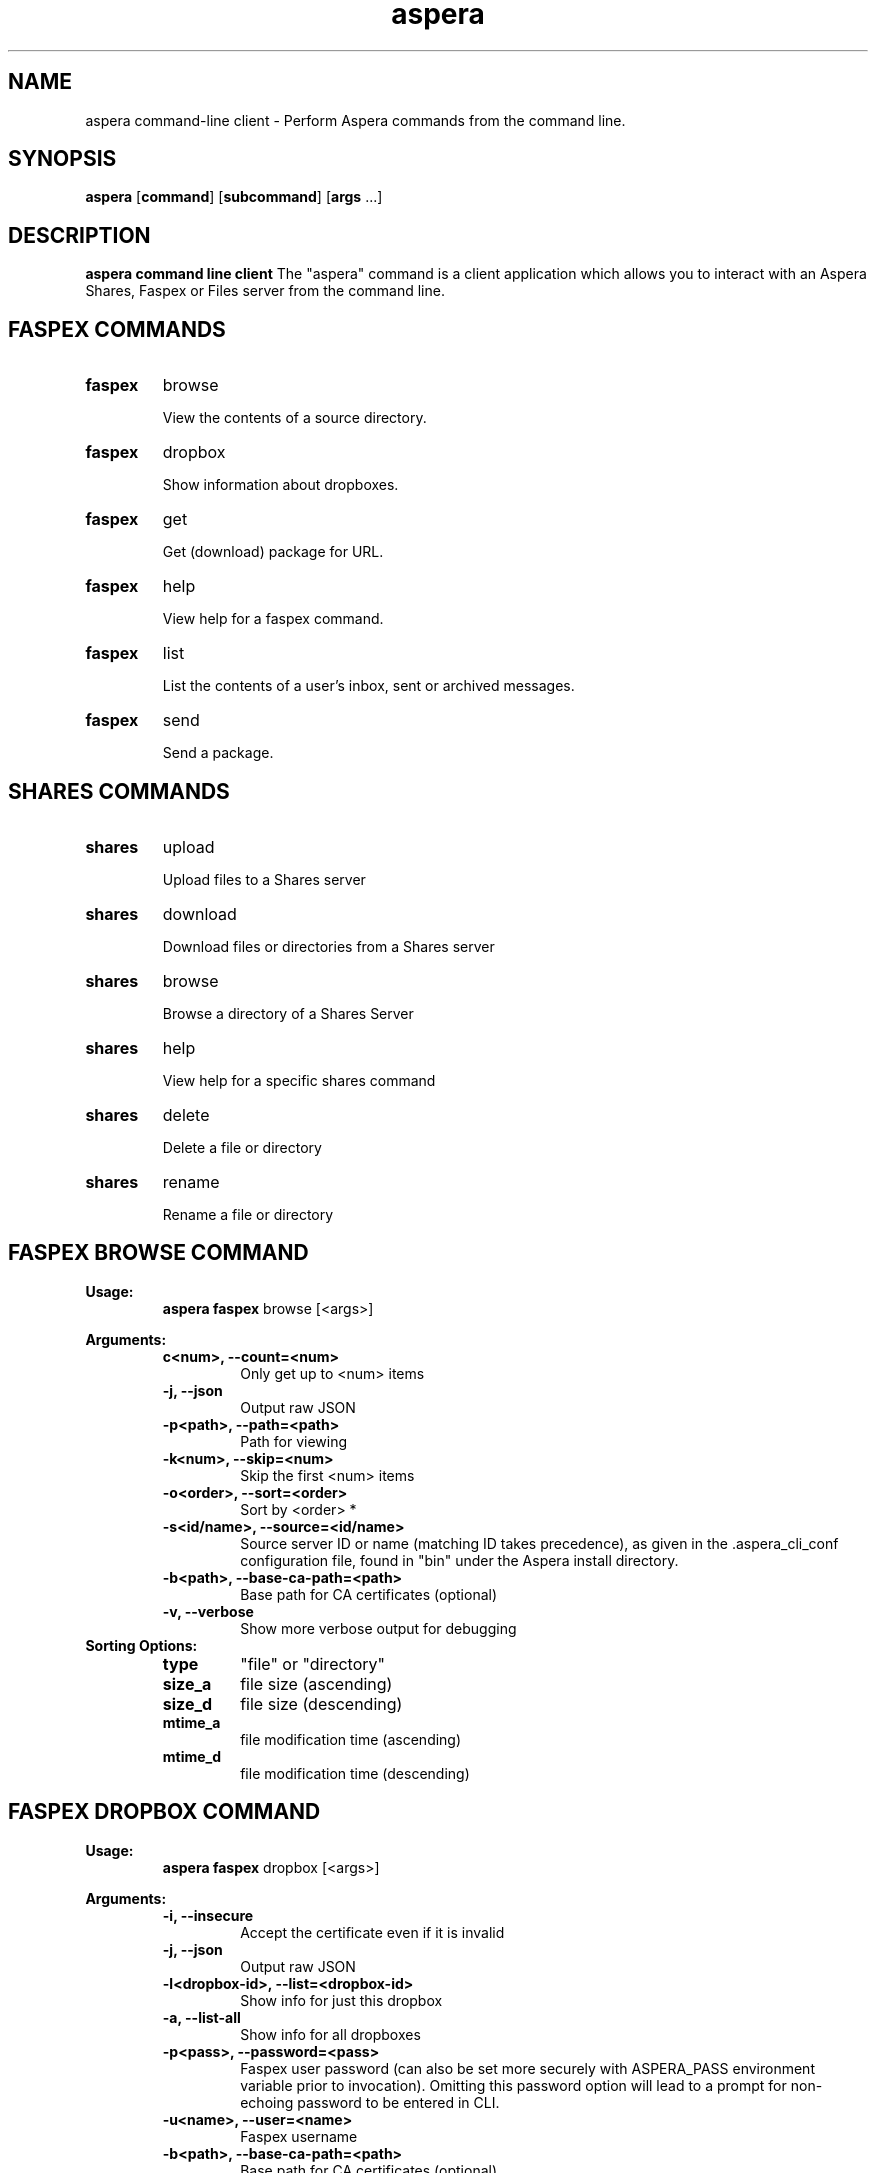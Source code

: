 .TH aspera 1 11\-October\-2016 aspera(1) Aspera

.SH NAME
aspera command-line client \- Perform Aspera commands from the command line.

.SH SYNOPSIS
.B aspera
[\fBcommand\fR]
[\fBsubcommand\fR]
[\fBargs\fR ...]

.SH DESCRIPTION

.B aspera command line client
The "aspera" command is a client application which allows you 
to interact with an Aspera Shares, Faspex or Files server from the command line.

.SH FASPEX COMMANDS
.Pp
.TP
.BR faspex
browse

View the contents of a source directory.
.Pp
.Pp
.TP
.BR faspex
dropbox

Show information about dropboxes.
.Pp
.TP
.BR faspex
get

Get (download) package for URL.
.Pp
.Pp
.TP
.BR faspex
help

View help for a faspex command.
.Pp
.Pp
.TP
.BR faspex
list

List the contents of a user's inbox, sent or archived messages.
.Pp
.Pp
.TP
.BR faspex
send

Send a package.
.Pp

.SH SHARES COMMANDS
.Pp
.TP
.BR shares
upload

Upload files to a Shares server
.Pp
.Pp
.TP
.BR shares
download

Download files or directories from a Shares server
.Pp
.TP
.BR shares
browse

Browse a directory of a Shares Server
.Pp
.Pp
.TP
.BR shares
help

View help for a specific shares command
.Pp
.Pp
.TP
.BR shares
delete

Delete a file or directory
.Pp
.Pp
.TP
.BR shares
rename

Rename a file or directory
.Pp

.SH FASPEX BROWSE COMMAND

.B Usage:
.RS
  \fBaspera faspex\fR browse [<args>]
.RE

.B Arguments:
.RS
.Pp
.TP
.B\-c<num>, \-\-count=<num>
Only get up to <num> items
.Pp
.Pp
.TP
.B \-j, \-\-json
Output raw JSON
.Pp
.Pp
.TP
.B \-p<path>, \-\-path=<path>
Path for viewing
.Pp
.Pp
.TP
.B \-k<num>, \-\-skip=<num>
Skip the first <num> items
.Pp
.Pp
.TP
.B \-o<order>, \-\-sort=<order>
Sort by <order> *
.Pp
.Pp
.TP
.B \-s<id/name>, \-\-source=<id/name>
Source server ID or name (matching ID takes precedence), as given in the .aspera_cli_conf configuration file, found in "bin" under the Aspera install directory. 
.Pp
.Pp
.TP
.B \-b<path>, \-\-base-ca-path=<path>
Base path for CA certificates (optional)
.Pp
.Pp
.TP
.B \-v, \-\-verbose
Show more verbose output for debugging
.Pp
.RE
.B Sorting Options:
.RS
.Pp
.TP
.B type
"file" or "directory"
.Pp
.Pp
.TP
.B size_a
file size (ascending)
.Pp
.Pp
.TP
.B size_d
file size (descending)
.Pp
.Pp
.TP
.B mtime_a
file modification time (ascending)
.Pp
.Pp
.TP
.B mtime_d
file modification time (descending)
.Pp
.RE

.SH FASPEX DROPBOX COMMAND

.B Usage:
.RS
  \fBaspera faspex\fR dropbox [<args>]
.RE

.B Arguments:
.RS
.Pp
.TP
.B \-i, \-\-insecure
Accept the certificate even if it is invalid
.Pp
.Pp
.TP
.B \-j, \-\-json
Output raw JSON
.Pp
.Pp
.TP
.B \-l<dropbox\-id>, \-\-list=<dropbox\-id>
Show info for just this dropbox
.Pp
.Pp
.TP
.B \-a, \-\-list\-all
Show info for all dropboxes
.Pp
.Pp
.TP
.B \-p<pass>, \-\-password=<pass>
Faspex user password (can also be set more securely with ASPERA_PASS environment variable prior to invocation). Omitting this password option will lead to a prompt for non-echoing password to be entered in CLI.
.Pp
.Pp
.TP
.B \-u<name>, \-\-user=<name>
Faspex username
.Pp
.Pp
.TP
.B \-b<path>, \-\-base-ca-path=<path>
Base path for CA certificates (optional)
.Pp
.Pp
.TP
.B \-v, \-\-verbose
Show more verbose output for debugging
.Pp
.RE

.SH FASPEX GET COMMAND

.B Usage:
.RS
  \fBaspera faspex\fR get [<args>]
.RE

.B Arguments:
.RS
.Pp
.TP
.B \-f<path>, \-\-file=<path>
File(s) to be sent in package (may be specified multiple times for multiple files)
.Pp
.Pp
.TP
.B \-i, \-\-insecure
Accept the certificate even if it is invalid
.Pp
.Pp
.TP
.B \-p<pass>, \-\-password=<pass>
Faspex user password (can also be set more securely with ASPERA_PASS environment variable prior to invocation). Omitting this password option will lead to a prompt for non-echoing password to be entered in CLI.
.Pp
.Pp
.TP
.B \-\-url=<url>
faspe:// formatted URL for Faspex package download
.Pp
.Pp
.TP
.B \-u<name>, \-\-user=<name>
Faspex username
.Pp
.Pp
.TP
.B \-H<host>, \-\-host=<host>
Faspex host name
.Pp
.Pp
.TP
.B \-T<port>, \-\-port=<port>
Faspex listening port 
.Pp
.Pp
.TP
.B \-b<path>, \-\-base-ca-path=<path>
Base path for CA certificates (optional)
.Pp
.Pp
.TP
.B \-v, \-\-verbose
Show more verbose output for debugging
.Pp
.Pp
.TP
.B \-\-target-rate=<rate>
Attempt to revise the target rate (if server settings allow) to a new throughput value in kbps.
.Pp
.Pp
.TP
.B \-\-min-rate=<rate>
Attempt to revise the minimum rate (if server settings allow) to a new throughput value in kbps.
.Pp
.Pp
.TP
.B \-\-rate-policy=<fair|low|high|fixed>
Attempt to revise the rate policy (if server settings allow) to "fixed", "high", "fair" or "low".
.Pp
.Pp
.TP
.B \-\-cipher=<aes128|aes192|aes256|none>
Attempt to set the encryption cypher to "aes-128", "aes-192", "aes-256" or "none" (if server settings allow).
.Pp
.RE

.SH FASPEX LIST COMMAND

.B Usage:
.RS
  \fBaspera faspex\fR list [<args>]
.RE

.B Arguments:
.RS
.Pp
.TP
.B \-a, \-\-archived
List archived packages
.Pp
.Pp
.TP
.B \-n, \-\-inbox
List packages in inbox
.Pp
.Pp
.TP
.B \-i, \-\-insecure
Accept the certificate even if it is invalid
.Pp
.Pp
.TP
.B \-p<pass>, \-\-password=<pass>
Faspex user password (can also be set more securely with ASPERA_PASS environment variable prior to invocation). Omitting this password option will lead to a prompt for non-echoing password to be entered in CLI.
.Pp
.Pp
.TP
.B \-s, \-\-sent
List sent packages
.Pp
.Pp
.TP
.B \-u<name>, \-\-user=<name>
Faspex username
.Pp
.Pp
.TP
.B \-H<host>, \-\-host=<host>
Faspex host name
.Pp
.Pp
.TP
.B \-T<port>, \-\-port=<port>
Faspex listening port 
.Pp
.Pp
.TP
.B \-b<path>, \-\-base-ca-path=<path>
Base path for CA certificates (optional)
.Pp
.Pp
.TP
.B \-v, \-\-verbose
Show more verbose output for debugging
.Pp
.Pp
.TP
.B \-x, \-\-xml
Get raw XML RSS atom for inbox, sent, or archived messages (Note that the faspe://... URLs in this format contain XML escape sequences, like &amp; for example, and cannot be used-as-is and pasted as input to a "get" command, unless first removed "manually" or by an XML parser.)

.Pp
.RE

.SH FASPEX SEND COMMAND

.B Usage:
.RS
  \fBaspera faspex\fR send [<args>]
.RE

.B Arguments:
.RS
.Pp
.Pp
.TP
.B \-f<path>, \-\-file=<path>
File(s) to be sent in package
.Pp
.Pp
.TP
.B \-i, \-\-insecure
Accept the certificate even if it is invalid
.Pp
.Pp
.TP
.B \-m<meta>, \-\-metadata=<meta>
Send metadata (JSON object text) with package
.Pp
.Pp
.TP
.B \-n<body>, \-\-note=<body>
A note (body) for the Faspex package
.Pp
.Pp
.TP
.B \-p<pass>, \-\-password=<pass>
Faspex user password (can also be set more securely with ASPERA_PASS environment variable prior to invocation). Omitting this password option will lead to a prompt for non-echoing password to be entered in CLI.
.Pp
.Pp
.TP
.B \-r<email|user|dropbox|workgroup>, \-\-recipient=<email|user|dropbox|workgroup>
Recipient(s) of the package (may be specified multiple times for multiple recipients). A valid e-mail address, Faspex user account name, Faspex workgroup, or Faspex dropbox name can be specified as the recipient.
.Pp
.Pp
.TP
.B \-s<id>, \-\-source\-id=<id>
Send file from faspex\-defined source id
.Pp
.Pp
.TP
.B \-t<subj>, \-\-title=<subj>
A title (subject) for the Faspex package
.Pp
.Pp
.TP
.B \-u<name>, \-\-user=<name>
Faspex username
.Pp
.Pp
.TP
.B \-H<host>, \-\-host=<host>
Faspex host name
.Pp
.Pp
.TP
.B \-T<port>, \-\-port=<port>
Faspex listening port 
.Pp
.Pp
.TP
.B \-b<path>, \-\-base-ca-path=<path>
Base path for CA certificates (optional)
.Pp
.Pp
.TP
.B \-v, \-\-verbose
Show more verbose output for debugging
.Pp
.Pp
.TP
.B \-\-target-rate=<rate>
Attempt to revise the target rate (if server settings allow) to a new throughput value in kbps.
.Pp
.Pp
.TP
.B \-\-min-rate=<rate>
Attempt to revise the minimum rate (if server settings allow) to a new throughput value in kbps.
.Pp
.Pp
.TP
.B \-\-rate-policy=<fair|low|high|fixed>
Attempt to revise the rate policy (if server settings allow) to "fixed", "high", "fair" or "low".
.Pp
.Pp
.TP
.B \-\-cipher=<aes128|aes192|aes256|none>
Attempt to set the encryption cypher to "aes-128", "aes-192", "aes-256" or "none" (if server settings allow).
.Pp
.RE

.SH SHARES UPLOAD COMMAND

.B Usage:
.RS
  \fBaspera shares\fR upload [<args>]
.RE

.B Arguments:
.RS
.Pp
.TP
.B \-i, \-\-insecure
Accept the certificate even if it is invalid
.Pp
.Pp
.TP
.B \-H<host>, \-\-host=<host>
Shares host name
.Pp
.Pp
.TP
.B \-T<port>, \-\-port=<port>
Shares listening port 
.Pp
.Pp
.TP
.B \-s<path>, \-\-source=<path>
Source file path
.Pp
.Pp
.TP
.B \-d<path>, \-\-destination=<path>
Destination directory path
.Pp
.Pp
.TP
.B \-c<string>, \-\-cookie=<string>
Cookie
.Pp
.Pp
.TP
.B \-p<pass>, \-\-password=<pass>
Shares user password (can also be set more securely with ASPERA_PASS environment variable prior to invocation). Omitting this password option will lead to a prompt for non-echoing password to be entered in CLI.
.Pp
.Pp
.TP
.B \-u<name>, \-\-user=<name>
Shares username
.Pp
.Pp
.TP
.B \-b<path>, \-\-base-ca-path=<path>
Base path for CA certificates (optional)
.Pp
.Pp
.TP
.B \-v, \-\-verbose
Show more verbose output for debugging
.Pp
.Pp
.TP
.B \-\-target-rate=<rate>
Attempt to revise the target rate (if server settings allow) to a new throughput value in kbps.
.Pp
.Pp
.TP
.B \-\-min-rate=<rate>
Attempt to revise the minimum rate (if server settings allow) to a new throughput value in kbps.
.Pp
.Pp
.TP
.B \-\-rate-policy=<fair|low|high|fixed>
Attempt to revise the rate policy (if server settings allow) to "fixed", "high", "fair" or "low".
.Pp
.Pp
.TP
.B \-\-cipher=<aes128|aes192|aes256|none>
Attempt to set the encryption cypher to "aes-128", "aes-192", "aes-256" or "none" (if server settings allow).
.Pp
.RE

.SH SHARES DOWNLOAD COMMAND

.B Usage:
.RS
  \fBaspera shares\fR download [<args>]
.RE

.B Arguments:
.RS
.Pp
.TP
.B \-i, \-\-insecure
Accept the certificate even if it is invalid
.Pp
.Pp
.TP
.B \-H<host>, \-\-host=<host>
Shares host name
.Pp
.Pp
.TP
.B \-T<port>, \-\-port=<port>
Shares listening port 
.Pp
.Pp
.TP
.B \-s<path>, \-\-source=<path>
Source file path
.Pp
.Pp
.TP
.B \-d<path>, \-\-destination=<path>
Destination directory path
.Pp
.Pp
.TP
.B \-c<string>, \-\-cookie=<string>
Cookie
.Pp
.Pp
.TP
.B \-p<pass>, \-\-password=<pass>
Shares user password (can also be set more securely with ASPERA_PASS environment variable prior to invocation). Omitting this password option will lead to a prompt for non-echoing password to be entered in CLI.
.Pp
.Pp
.TP
.B \-u<name>, \-\-user=<name>
Shares username
.Pp
.Pp
.TP
.B \-b<path>, \-\-base-ca-path=<path>
Base path for CA certificates (optional)
.Pp
.Pp
.TP
.B \-v, \-\-verbose
Show more verbose output for debugging
.Pp
.Pp
.TP
.B \-\-target-rate=<rate>
Attempt to revise the target rate (if server settings allow) to a new throughput value in kbps.
.Pp
.Pp
.TP
.B \-\-min-rate=<rate>
Attempt to revise the minimum rate (if server settings allow) to a new throughput value in kbps.
.Pp
.Pp
.TP
.B \-\-rate-policy=<fair|low|high|fixed>
Attempt to revise the rate policy (if server settings allow) to "fixed", "high", "fair" or "low".
.Pp
.Pp
.TP
.B \-\-cipher=<aes128|aes192|aes256|none>
Attempt to set the encryption cypher to "aes-128", "aes-192", "aes-256" or "none" (if server settings allow).
.Pp
.RE
.SH SHARES BROWSE COMMAND

.B Usage:
.RS
  \fBaspera shares\fR browse [<args>]
.RE

.B Arguments:
.RS
.Pp
.TP
.B \-c<num>, \-\-count=<num>
Only get up to <num> items
.Pp
.Pp
.TP
.B \-i, \-\-insecure
Accept the certificate even if it is invalid
.Pp
.Pp
.TP
.B \-j, \-\-json
Output raw JSON
.Pp
.Pp
.TP
.B \-H<host>, \-\-host=<host>
Shares host name
.Pp
.Pp
.TP
.B \-T<port>, \-\-port=<port>
Shares listening port 
.Pp
.Pp
.TP
.B \-P<path>, \-\-path=<path>
Shares remote path (defaults to "/")
.Pp
.Pp
.TP
.B \-k<num>, \-\-skip=<num>
Skip the first <num> items
.Pp
.Pp
.TP
.B \-o<order>, \-\-sort=<order>
Sort by <type|size_a|size_d|mtime_a|mtime_d>
.Pp
.Pp
.TP
.B \-p<pass>, \-\-password=<pass>
Shares user password (can also be set more securely with ASPERA_PASS environment variable prior to invocation). Omitting this password option will lead to a prompt for non-echoing password to be entered in CLI.
.Pp
.Pp
.TP
.B \-u<name>, \-\-user=<name>
Shares username
.Pp
.Pp
.TP
.B \-b<path>, \-\-base-ca-path=<path>
Base path for CA certificates (optional)
.Pp
.Pp
.TP
.B \-v, \-\-verbose
Show more verbose output for debugging
.Pp
.RE

.SH SHARES DELETE COMMAND

.B Usage:
.RS
  \fBaspera shares\fR delete [<args>]
.RE

.B Arguments:
.RS
.Pp
.TP
.B \-i, \-\-insecure
Accept the certificate even if it is invalid
.Pp
.Pp
.TP
.B \-j, \-\-json
Output raw JSON
.Pp
.Pp
.TP
.B \-H<host>, \-\-host=<host>
Shares host name
.Pp
.Pp
.TP
.B \-T<port>, \-\-port=<port>
Shares listening port 
.Pp
.Pp
.TP
.B \-P<path>, \-\-path=<path>
Remote files/directory path to be deleted
.Pp
.Pp
.TP
.B \-p<pass>, \-\-password=<pass>
Shares user password (can also be set more securely with ASPERA_PASS environment variable prior to invocation). Omitting this password option will lead to a prompt for non-echoing password to be entered in CLI.
.Pp
.Pp
.TP
.B \-u<name>, \-\-user=<name>
Shares username
.Pp
.Pp
.TP
.B \-b<path>, \-\-base-ca-path=<path>
Base path for CA certificates (optional)
.Pp
.Pp
.TP
.B \-v, \-\-verbose
Show more verbose output for debugging
.Pp
.RE

.SH SHARES RENAME COMMAND

.B Usage:
.RS
  \fBaspera shares\fR rename [<args>]
.RE

.B Arguments:
.RS
.Pp
.TP
.B \-i, \-\-insecure
Accept the certificate even if it is invalid
.Pp
.Pp
.TP
.B \-j, \-\-json
Output raw JSON
.Pp
.Pp
.TP
.B \-H<host>, \-\-host=<host>
Shares host name
.Pp
.Pp
.TP
.B \-T<port>, \-\-port=<port>
Shares listening port 
.Pp
.Pp
.TP
.B \-P<path>, \-\-path=<path>
Remote directory containing the file to be renamed (defaults to "/")
.Pp
.Pp
.TP
.B \-s<path>, \-\-source=<path>
Remote file/directory that is to be renamed
.Pp
.Pp
.TP
.B \-d<path>, \-\-destination=<path>
New name for the file/directory
.Pp
.Pp
.TP
.B \-p<pass>, \-\-password=<pass>
Shares user password (can also be set more securely with ASPERA_PASS environment variable prior to invocation). Omitting this password option will lead to a prompt for non-echoing password to be entered in CLI.
.Pp
.Pp
.TP
.B \-u<name>, \-\-user=<name>
Shares username
.Pp
.Pp
.TP
.B \-b<path>, \-\-base-ca-path=<path>
Base path for CA certificates (optional)
.Pp
.Pp
.TP
.B \-v, \-\-verbose
Show more verbose output for debugging
.Pp
.RE

.SH FILES SEND COMMAND

.B Usage:
.RS
  \fBaspera files\fR send [<args>]
.RE

.B Arguments:
.RS
.Pp
.Pp
.TP
.B \-f<path>, \-\-file=<path>
File(s) to be sent in package
.Pp
.Pp
.TP
.B \-n<body>, \-\-name=<body>
Name for the Files package
.Pp
.Pp
.TP
.B \-m<body>, \-\-message=<body>
A message (body) for the Files package
.Pp
.Pp
.TP
.B \-r<email>, \-\-recipient=<email>
Recipient(s) of the package (may be specified multiple times for multiple recipients). A valid e-mail address can be specified as the recipient.
.Pp
.Pp
.TP
.B \-o<id>, \-\-organization=<id>
The name of the organization registered with Files
.Pp
.Pp
.TP
.B \-u<name>, \-\-user=<name>
Files username
.Pp
.Pp
.TP
.B \-v, \-\-verbose
Show more verbose output for debugging
.Pp
.Pp
.TP
.B \-w, \-\-workspace
Files workspace to send package to. Both sender and reciever have to be members of the workspace
.Pp
.Pp
.TP
.B \-q, \-\-filelist
File containing a list of files to transfer
.Pp
.Pp
.TP
.B \-lw, \-\-lsworkspace
Get the list of Files workspaces


.SH FASPEX EXAMPLES
The following command line will list the contents of a remote source (22 in this example). The results can then be used to send packages with contents from that remote source.

.RS
 \fBaspera\fR faspex browse \-\-source=22 \-p /Datasheets
.RE

The following command line would send a Faspex package containing a file called "test_file" in the current directory to the user "user" on the server faspex.com.  It would do so by contacting the faspex server at https://faspex.com and logging in with the user "myuser" and prompt for a password entry.  When the recipient receives the e\-mail, "File 4 U" will appear in the subject line identifying this package.

.RS
 \fBaspera\fR faspex send \-ftest_file \-n"This is a note for a Faspex package sent with the command line client" \-t"File 4 U" \-r"user" -H"faspex.com" \-umyuser
.RE

The following command line would send a Faspex package containing a file called "test_file" from a remote source. It would do so by contacting the Faspex server at https://faspex.com and logging in with the user "myuser" and the password "mypassword" (Note - best to not include the -p argument to get a prompt for password entry). When the recipient receives the e\-mail, "File 4 U" will appear in the subject line identifying this package.

.RS
 \fBaspera\fR faspex send \-ftest_file \-\-source-id=22 \-n"This is a note for a Faspex package sent with the command line client" \-t"File 4 U" \-r"user" -H"faspex.com" \-umyuser \-pmypassword
.RE

The following command line will download the specified package based on the "faspe://" URL returned from the faspex "list" command.

.RS
 \fBaspera\fR faspex get \-umyuser \-pmypassword \-\-url "faspe://..."
.RE

The following command line will list packages in a user's inbox in human-readable format.

.RS
 \fBaspera\fR faspex list \-umyuser \-pmypassword \-n
.RE

The following command line will list packages in a user's inbox in XML (RSS) format. (Note that the faspe://... URLs in this format contain XML escape sequences, like &amp; for example, and cannot be used-as-is and pasted as input to a "get" command, unless first removed "manually" or by an XML parser.)

.RS
 \fBaspera\fR faspex list \-umyuser \-pmypassword \-n \-x
.RE

.SH SHARES EXAMPLES

The following will upload local_file to the destination dir using the user with username and host xxx.xx.xx.xx.  (Assuming password is set via environment variable, not provided on the command line).

.RS
 \fBaspera\fR shares upload \-i \-\-host=xxx.xx.xx.xx \-umyuser \-\-source=local_file \-\-destination=/upload_share/incoming
.RE

The following will download Bytestream-Sender-Receiver.mov to the local destination local_dir using the user with username and host xxx.xx.xx.xx.

.RS
 \fBaspera\fR shares download \-i \-\-host=xxx.xx.xx.xx \-umyuser \-\-source=/download_share/outgoing/Bytestream-Sender-Receiver.mov \-\-destination=local_dir
.RE

The following will browse the root '/' of the server xxx.xx.xx.xx using the user username to authenticate returning the list of shares.

.RS
 \fBaspera\fR shares browse \-i \-\-host=xxx.xx.xx.xx \-umyuser \-\-path=/
.RE

The following will rename the file Bytestream-Sender-Receiver.mov to Newfile.mov on the host xxx.xx.xx.xx using the user username to authenticate.

.RS
 \fBaspera\fR shares rename \-i \-\-host=xxx.xx.xx.xx \-umyuser \-\-source=/MovWorkFlowShare/Bytestream-Sender-Receiver.mov \-\- destination=/MovWorkFlowShare/Newfile.mov
.RE

The following will delete the file '/test/file' on the host xxx.xx.xx.xx using the user myuser to authenticate.

.RS
 \fBaspera\fR shares delete \-i \-\-host=xxx.xx.xx.xx \-umyuser \-\-path=/test/file
.RE

.SH FILES EXAMPLES

The following command line sends a Files package containing a file called "test_file" from a remote source. When the recipient receives the e\-mail, "Package_name" appears in the subject line identifying this package.

.RS
 \fBaspera\fR files send \-f test_file \-o testorg \-n "Package_name" \-r "user@example.com" \-u myuser@example.com \-w workspace_name \-m "This is the body of an email"
.RE

The following command line will list the workspaces.

.RS
 \fBaspera\fR files send \-lw
.RE

.SH AUTHOR
Copyright Aspera, Inc. An IBM Company.  All rights reserved.  http://asperasoft.com
